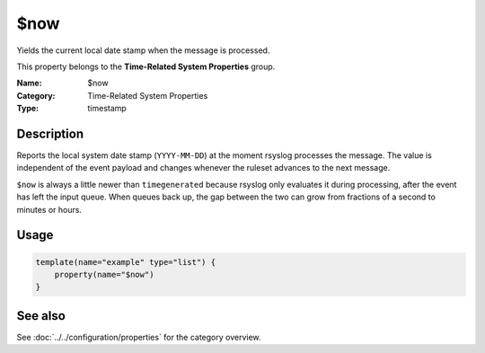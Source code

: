 .. _prop-system-time-now:
.. _properties.system-time.now:

$now
====

.. index::
   single: properties; $now
   single: $now

.. summary-start

Yields the current local date stamp when the message is processed.

.. summary-end

This property belongs to the **Time-Related System Properties** group.

:Name: $now
:Category: Time-Related System Properties
:Type: timestamp

Description
-----------
Reports the local system date stamp (``YYYY-MM-DD``) at the moment rsyslog
processes the message. The value is independent of the event payload and
changes whenever the ruleset advances to the next message.

``$now`` is always a little newer than ``timegenerated`` because rsyslog only
evaluates it during processing, after the event has left the input queue. When
queues back up, the gap between the two can grow from fractions of a second to
minutes or hours.

Usage
-----
.. _properties.system-time.now-usage:

.. code-block:: rsyslog

   template(name="example" type="list") {
       property(name="$now")
   }

See also
--------
See :doc:`../../configuration/properties` for the category overview.
